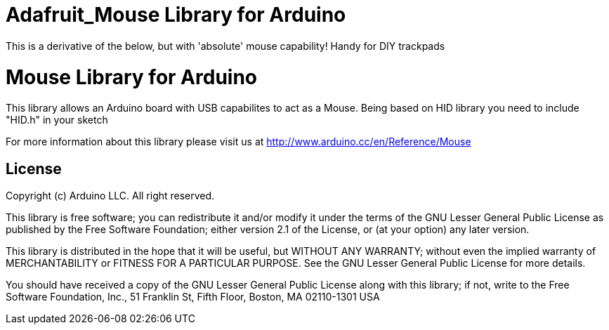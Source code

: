 = Adafruit_Mouse Library for Arduino =

This is a derivative of the below, but with 'absolute' mouse capability!
Handy for DIY trackpads

= Mouse Library for Arduino =

This library allows an Arduino board with USB capabilites to act as a Mouse.
Being based on HID library you need to include "HID.h" in your sketch

For more information about this library please visit us at
http://www.arduino.cc/en/Reference/Mouse

== License ==

Copyright (c) Arduino LLC. All right reserved.

This library is free software; you can redistribute it and/or
modify it under the terms of the GNU Lesser General Public
License as published by the Free Software Foundation; either
version 2.1 of the License, or (at your option) any later version.

This library is distributed in the hope that it will be useful,
but WITHOUT ANY WARRANTY; without even the implied warranty of
MERCHANTABILITY or FITNESS FOR A PARTICULAR PURPOSE. See the GNU
Lesser General Public License for more details.

You should have received a copy of the GNU Lesser General Public
License along with this library; if not, write to the Free Software
Foundation, Inc., 51 Franklin St, Fifth Floor, Boston, MA 02110-1301 USA
